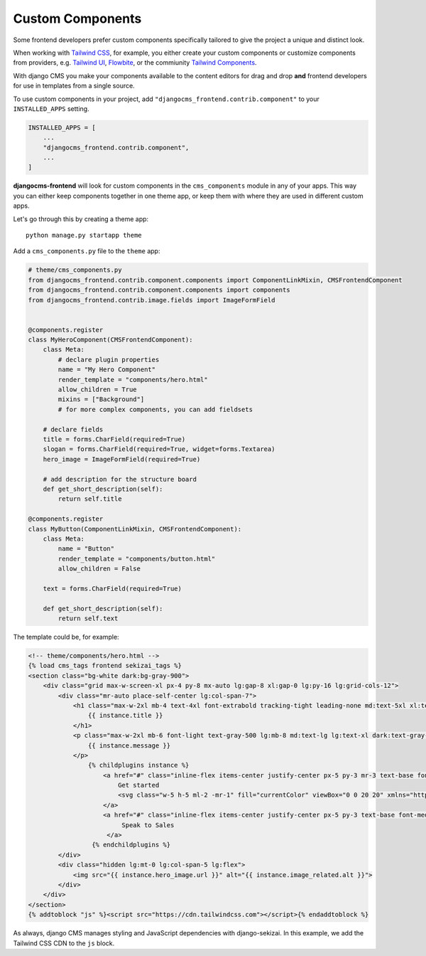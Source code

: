.. _custom_components:

#################
Custom Components
#################

Some frontend developers prefer custom components specifically tailored to
give the project a unique and distinct look.

When working with `Tailwind CSS <https://tailwindcss.com>`_, for example, you
either create your custom components or customize components from providers,
e.g. `Tailwind UI <https://tailwindui.com>`_,
`Flowbite <https://flowbite.com>`_, or the commiunity
`Tailwind Components <https://tailwindcomponents.com>`_.

With django CMS you make your components available to the content editors for
drag and drop **and** frontend developers for use in templates from a single
source.

To use custom components in your project, add
``"djangocms_frontend.contrib.component"`` to your ``INSTALLED_APPS`` setting.

.. code-block:: python

    INSTALLED_APPS = [
        ...
        "djangocms_frontend.contrib.component",
        ...
    ]


**djangocms-frontend** will look for custom components in the
``cms_components`` module in any of your apps. This way you can
either keep components together in one theme app, or keep them with where
they are used in different custom apps.

Let's go through this by creating a theme app::

        python manage.py startapp theme

Add a ``cms_components.py`` file to the ``theme`` app:

.. code-block:: python

    # theme/cms_components.py
    from djangocms_frontend.contrib.component.components import ComponentLinkMixin, CMSFrontendComponent
    from djangocms_frontend.contrib.component.components import components
    from djangocms_frontend.contrib.image.fields import ImageFormField


    @components.register
    class MyHeroComponent(CMSFrontendComponent):
        class Meta:
            # declare plugin properties
            name = "My Hero Component"
            render_template = "components/hero.html"
            allow_children = True
            mixins = ["Background"]
            # for more complex components, you can add fieldsets

        # declare fields
        title = forms.CharField(required=True)
        slogan = forms.CharField(required=True, widget=forms.Textarea)
        hero_image = ImageFormField(required=True)

        # add description for the structure board
        def get_short_description(self):
            return self.title

    @components.register
    class MyButton(ComponentLinkMixin, CMSFrontendComponent):
        class Meta:
            name = "Button"
            render_template = "components/button.html"
            allow_children = False

        text = forms.CharField(required=True)

        def get_short_description(self):
            return self.text

The template could be, for example:

.. code-block:: html

    <!-- theme/components/hero.html -->
    {% load cms_tags frontend sekizai_tags %}
    <section class="bg-white dark:bg-gray-900">
        <div class="grid max-w-screen-xl px-4 py-8 mx-auto lg:gap-8 xl:gap-0 lg:py-16 lg:grid-cols-12">
            <div class="mr-auto place-self-center lg:col-span-7">
                <h1 class="max-w-2xl mb-4 text-4xl font-extrabold tracking-tight leading-none md:text-5xl xl:text-6xl dark:text-white">
                    {{ instance.title }}
                </h1>
                <p class="max-w-2xl mb-6 font-light text-gray-500 lg:mb-8 md:text-lg lg:text-xl dark:text-gray-400">
                    {{ instance.message }}
                </p>
                    {% childplugins instance %}
                        <a href="#" class="inline-flex items-center justify-center px-5 py-3 mr-3 text-base font-medium text-center text-white rounded-lg bg-primary-700 hover:bg-primary-800 focus:ring-4 focus:ring-primary-300 dark:focus:ring-primary-900">
                            Get started
                            <svg class="w-5 h-5 ml-2 -mr-1" fill="currentColor" viewBox="0 0 20 20" xmlns="http://www.w3.org/2000/svg"><path fill-rule="evenodd" d="M10.293 3.293a1 1 0 011.414 0l6 6a1 1 0 010 1.414l-6 6a1 1 0 01-1.414-1.414L14.586 11H3a1 1 0 110-2h11.586l-4.293-4.293a1 1 0 010-1.414z" clip-rule="evenodd"></path></svg>
                        </a>
                        <a href="#" class="inline-flex items-center justify-center px-5 py-3 text-base font-medium text-center text-gray-900 border border-gray-300 rounded-lg hover:bg-gray-100 focus:ring-4 focus:ring-gray-100 dark:text-white dark:border-gray-700 dark:hover:bg-gray-700 dark:focus:ring-gray-800">
                             Speak to Sales
                         </a>
                     {% endchildplugins %}
            </div>
            <div class="hidden lg:mt-0 lg:col-span-5 lg:flex">
                <img src="{{ instance.hero_image.url }}" alt="{{ instance.image_related.alt }}">
            </div>
        </div>
    </section>
    {% addtoblock "js" %}<script src="https://cdn.tailwindcss.com"></script>{% endaddtoblock %}

As always, django CMS manages styling and JavaScript dependencies with django-sekizai.
In this example, we add the Tailwind CSS CDN to the ``js`` block.
